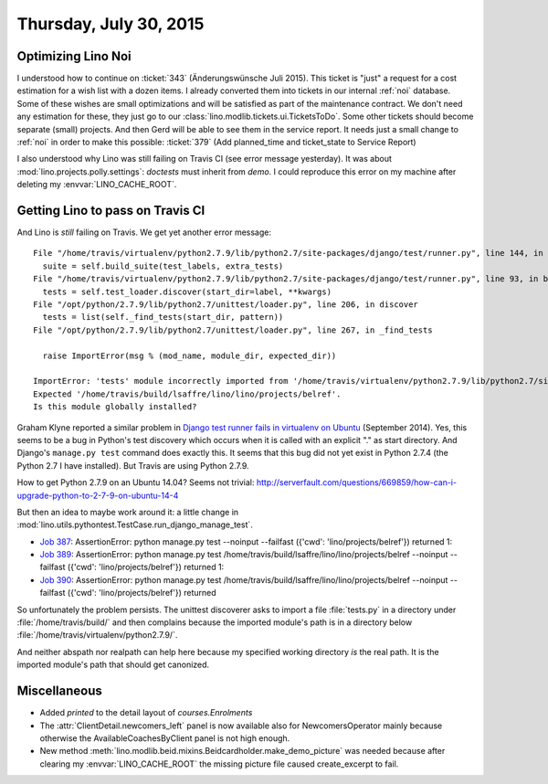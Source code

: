 =======================
Thursday, July 30, 2015
=======================

Optimizing Lino Noi
===================

I understood how to continue on :ticket:`343` (Änderungswünsche Juli
2015).  This ticket is "just" a request for a cost estimation for a
wish list with a dozen items. I already converted them into tickets in
our internal :ref:`noi` database.  Some of these wishes are small
optimizations and will be satisfied as part of the maintenance
contract. We don't need any estimation for these, they just go to our
:class:`lino.modlib.tickets.ui.TicketsToDo`.  Some other tickets
should become separate (small) projects.  And then Gerd will be able
to see them in the service report.  It needs just a small change to
:ref:`noi` in order to make this possible: :ticket:`379` (Add
planned_time and ticket_state to Service Report)

I also understood why Lino was still failing on Travis CI (see error
message yesterday). It was about :mod:`lino.projects.polly.settings`:
`doctests` must inherit from `demo`. I could reproduce this error on
my machine after deleting my :envvar:`LINO_CACHE_ROOT`.


Getting Lino to pass on Travis CI
=================================

And Lino is *still* failing on Travis. We get yet another error message::

  File "/home/travis/virtualenv/python2.7.9/lib/python2.7/site-packages/django/test/runner.py", line 144, in run_tests
    suite = self.build_suite(test_labels, extra_tests)
  File "/home/travis/virtualenv/python2.7.9/lib/python2.7/site-packages/django/test/runner.py", line 93, in build_suite
    tests = self.test_loader.discover(start_dir=label, **kwargs)
  File "/opt/python/2.7.9/lib/python2.7/unittest/loader.py", line 206, in discover
    tests = list(self._find_tests(start_dir, pattern))
  File "/opt/python/2.7.9/lib/python2.7/unittest/loader.py", line 267, in _find_tests

    raise ImportError(msg % (mod_name, module_dir, expected_dir))

  ImportError: 'tests' module incorrectly imported from '/home/travis/virtualenv/python2.7.9/lib/python2.7/site-packages/lino/projects/belref'. 
  Expected '/home/travis/build/lsaffre/lino/lino/projects/belref'. 
  Is this module globally installed?

Graham Klyne reported a similar problem in `Django test runner fails
in virtualenv on Ubuntu
<http://stackoverflow.com/questions/25775185/django-test-runner-fails-in-virtualenv-on-ubuntu>`__
(September 2014).  Yes, this seems to be a bug in Python's test
discovery which occurs when it is called with an explicit "." as start
directory. And Django's ``manage.py test`` command does exactly this.
It seems that this bug did not yet exist in Python 2.7.4 (the Python
2.7 I have installed). But Travis are using Python 2.7.9.

How to get Python 2.7.9 on an Ubuntu 14.04?
Seems not trivial:
http://serverfault.com/questions/669859/how-can-i-upgrade-python-to-2-7-9-on-ubuntu-14-4

But then an idea to maybe work around it: a little change in
:mod:`lino.utils.pythontest.TestCase.run_django_manage_test`.

- `Job 387 <https://travis-ci.org/lsaffre/lino/jobs/73289058>`_:
  AssertionError: python manage.py test --noinput --failfast ({'cwd':
  'lino/projects/belref'}) returned 1:

- `Job 389 <https://travis-ci.org/lsaffre/lino/builds/73297409>`_:
  AssertionError: python manage.py test
  /home/travis/build/lsaffre/lino/lino/projects/belref --noinput --failfast
  ({'cwd': 'lino/projects/belref'}) returned 1:

- `Job 390 <https://travis-ci.org/lsaffre/lino/jobs/73298401>`_:
  AssertionError: python manage.py test
  /home/travis/build/lsaffre/lino/lino/projects/belref --noinput --failfast
  ({'cwd': 'lino/projects/belref'}) returned

So unfortunately the problem persists. The unittest discoverer asks to
import a file :file:`tests.py` in a directory under
:file:`/home/travis/build/` and then complains because the imported
module's path is in a directory below
:file:`/home/travis/virtualenv/python2.7.9/`.

And neither abspath nor realpath can help here because my specified
working directory *is* the real path. It is the imported module's path
that should get canonized.


Miscellaneous
=============

- Added `printed` to the detail layout of `courses.Enrolments`

- The :attr:`ClientDetail.newcomers_left` panel is now available also
  for NewcomersOperator mainly because otherwise the
  AvailableCoachesByClient panel is not high enough.

- New method
  :meth:`lino.modlib.beid.mixins.Beidcardholder.make_demo_picture` was
  needed because after clearing my :envvar:`LINO_CACHE_ROOT` the missing
  picture file caused create_excerpt to fail.

